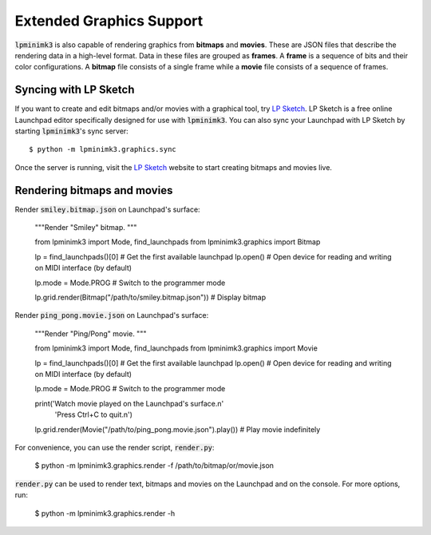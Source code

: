 =========================
Extended Graphics Support
=========================

:code:`lpminimk3` is also capable of rendering graphics from **bitmaps** and **movies**. These are JSON files that describe the rendering data in a high-level format. Data in these files are grouped as **frames**. A **frame** is a sequence of bits and their color configurations. A **bitmap** file consists of a single frame while a **movie** file consists of a sequence of frames. 

Syncing with LP Sketch
======================

If you want to create and edit bitmaps and/or movies with a graphical tool, try `LP Sketch <https://www.github.com/obeezzy/lpsketch>`_. LP Sketch is a free online Launchpad editor specifically designed for use with :code:`lpminimk3`. You can also sync your Launchpad with LP Sketch by starting :code:`lpminimk3`'s sync server::

    $ python -m lpminimk3.graphics.sync

Once the server is running, visit the `LP Sketch <https://www.github.com/obeezzy/lpsketch>`_ website to start creating bitmaps and movies live.

Rendering bitmaps and movies
============================

Render :code:`smiley.bitmap.json` on Launchpad's surface:

    .. code-block:: python

    """Render "Smiley" bitmap.
    """
    
    from lpminimk3 import Mode, find_launchpads
    from lpminimk3.graphics import Bitmap
    
    lp = find_launchpads()[0]  # Get the first available launchpad
    lp.open()  # Open device for reading and writing on MIDI interface (by default)
    
    lp.mode = Mode.PROG  # Switch to the programmer mode
    
    lp.grid.render(Bitmap("/path/to/smiley.bitmap.json"))  # Display bitmap

Render :code:`ping_pong.movie.json` on Launchpad's surface:

    .. code-block:: python

    """Render "Ping/Pong" movie.
    """
    
    from lpminimk3 import Mode, find_launchpads
    from lpminimk3.graphics import Movie
    
    lp = find_launchpads()[0]  # Get the first available launchpad
    lp.open()  # Open device for reading and writing on MIDI interface (by default)
    
    lp.mode = Mode.PROG  # Switch to the programmer mode
    
    print('Watch movie played on the Launchpad\'s surface.\n'
          'Press Ctrl+C to quit.\n')
    
    lp.grid.render(Movie("/path/to/ping_pong.movie.json").play())  # Play movie indefinitely

For convenience, you can use the render script, :code:`render.py`:

    .. code-block:: bash

    $ python -m lpminimk3.graphics.render -f /path/to/bitmap/or/movie.json

:code:`render.py` can be used to render text, bitmaps and movies on the Launchpad and on the console. For more options, run:

    .. code-block:: bash

    $ python -m lpminimk3.graphics.render -h
